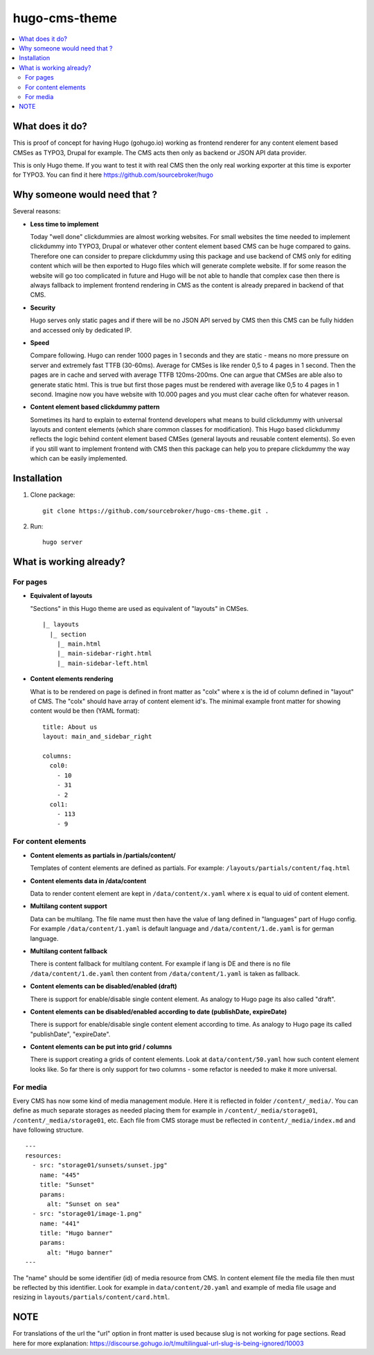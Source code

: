 hugo-cms-theme
==============

.. contents:: :local:

What does it do?
----------------

This is proof of concept for having Hugo (gohugo.io) working as frontend renderer for any content element based CMSes
as TYPO3, Drupal for example. The CMS acts then only as backend or JSON API data provider.

This is only Hugo theme. If you want to test it with real CMS then the only real working exporter at this time is exporter
for TYPO3. You can find it here https://github.com/sourcebroker/hugo


Why someone would need that ?
-----------------------------

Several reasons:

- **Less time to implement**

  Today "well done" clickdummies are almost working websites. For small websites the time needed to implement clickdummy
  into TYPO3, Drupal or whatever other content element based CMS can be huge compared to gains. Therefore one can consider
  to prepare clickdummy using this package and use backend of CMS only for editing content which will be then exported
  to Hugo files which will generate complete website. If for some reason the website will go too complicated in future
  and Hugo will be not able to handle that complex case then there is always fallback to implement frontend rendering in
  CMS as the content is already prepared in backend of that CMS.

- **Security**

  Hugo serves only static pages and if there will be no JSON API served by CMS then this CMS can be fully hidden
  and accessed only by dedicated IP.

- **Speed**

  Compare following. Hugo can render 1000 pages in 1 seconds and they are static - means no more pressure on
  server and extremely fast TTFB (30-60ms). Average for CMSes is like render 0,5 to 4 pages in 1 second. Then the pages
  are in cache and served with average TTFB 120ms-200ms. One can argue that CMSes are able also to generate static html.
  This is true but first those pages must be rendered with average like 0,5 to 4 pages in 1 second. Imagine now you have
  website with 10.000 pages and you must clear cache often for whatever reason.

- **Content element based clickdummy pattern**

  Sometimes its hard to explain to external frontend developers what means to build clickdummy with universal layouts
  and content elements (which share common classes for modification). This Hugo based clickdummy reflects the logic
  behind content element based CMSes (general layouts and reusable content elements). So even if you still want to
  implement frontend with CMS then this package can help you to prepare clickdummy the way which can be easily implemented.


Installation
------------

1) Clone package:
   ::

      git clone https://github.com/sourcebroker/hugo-cms-theme.git .

2) Run:
   ::

      hugo server


What is working already?
-------------------------

For pages
+++++++++

- **Equivalent of layouts**

  "Sections" in this Hugo theme are used as equivalent of "layouts" in CMSes.

  ::

    |_ layouts
      |_ section
        |_ main.html
        |_ main-sidebar-right.html
        |_ main-sidebar-left.html

- **Content elements rendering**

  What is to be rendered on page is defined in front matter as "colx" where x is the id of column defined in
  "layout" of CMS. The "colx" should have array of content element id's. The minimal example front matter for showing
  content would be then (YAML format):

  ::

    title: About us
    layout: main_and_sidebar_right

    columns:
      col0:
        - 10
        - 31
        - 2
      col1:
        - 113
        - 9

For content elements
++++++++++++++++++++

- **Content elements as partials in /partials/content/**

  Templates of content elements are defined as partials. For example: ``/layouts/partials/content/faq.html``

- **Content elements data in /data/content**

  Data to render content element are kept in ``/data/content/x.yaml`` where x is equal to uid of content element.

- **Multilang content support**

  Data can be multilang. The file name must then have the value of lang defined in "languages" part of Hugo config.
  For example ``/data/content/1.yaml`` is default language and ``/data/content/1.de.yaml`` is for german language.

- **Multilang content fallback**

  There is content fallback for multilang content. For example if lang is DE and there is no file
  ``/data/content/1.de.yaml`` then content from ``/data/content/1.yaml`` is taken as fallback.

- **Content elements can be disabled/enabled (draft)**

  There is support for enable/disable single content element. As analogy to Hugo page its also called "draft".

- **Content elements can be disabled/enabled according to date (publishDate, expireDate)**

  There is support for enable/disable single content element according to time. As analogy to Hugo page its called
  "publishDate", "expireDate".

- **Content elements can be put into grid / columns**

  There is support creating a grids of content elements. Look at ``data/content/50.yaml`` how such content element
  looks like. So far there is only support for two columns - some refactor is needed to make it more universal.


For media
+++++++++

Every CMS has now some kind of media management module. Here it is reflected in folder ``/content/_media/``. You can
define as much separate storages as needed placing them for example in ``/content/_media/storage01``,
``/content/_media/storage01``, etc. Each file from CMS storage must be reflected in ``content/_media/index.md``
and have following structure.

::

    ---
    resources:
      - src: "storage01/sunsets/sunset.jpg"
        name: "445"
        title: "Sunset"
        params:
          alt: "Sunset on sea"
      - src: "storage01/image-1.png"
        name: "441"
        title: "Hugo banner"
        params:
          alt: "Hugo banner"
    ---

The "name" should be some identifier (id) of media resource from CMS. In content element file the media file then
must be reflected by this identifier. Look for example in ``data/content/20.yaml`` and example of media file usage and
resizing in ``layouts/partials/content/card.html``.


NOTE
----

For translations of the url the "url" option in front matter is used because slug is not working for page sections.
Read here for more explanation: https://discourse.gohugo.io/t/multilingual-url-slug-is-being-ignored/10003
